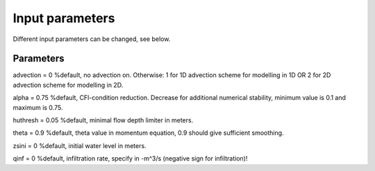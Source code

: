 Input parameters
=====

Different input parameters can be changed, see below.

Parameters
-----

advection = 0 		%default, no advection on. Otherwise: 1 for 1D advection scheme for modelling in 1D OR 2 for 2D advection scheme for modelling in 2D.

alpha = 0.75 		%default, CFl-condition reduction. Decrease for additional numerical stability, minimum value is 0.1 and maximum is 0.75.

huthresh = 0.05 	%default, minimal flow depth limiter in meters.

theta = 0.9 		%default, theta value in momentum equation, 0.9 should give sufficient smoothing.

zsini = 0 		%default, initial water level in meters.

qinf = 0 		%default, infiltration rate, specify in -m^3/s (negative sign for infiltration)!
